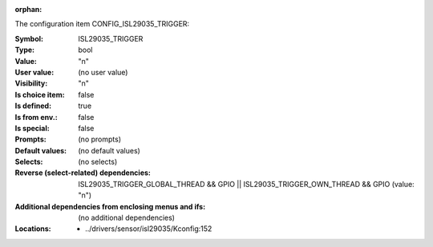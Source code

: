 :orphan:

.. title:: ISL29035_TRIGGER

.. option:: CONFIG_ISL29035_TRIGGER:
.. _CONFIG_ISL29035_TRIGGER:

The configuration item CONFIG_ISL29035_TRIGGER:

:Symbol:           ISL29035_TRIGGER
:Type:             bool
:Value:            "n"
:User value:       (no user value)
:Visibility:       "n"
:Is choice item:   false
:Is defined:       true
:Is from env.:     false
:Is special:       false
:Prompts:
 (no prompts)
:Default values:
 (no default values)
:Selects:
 (no selects)
:Reverse (select-related) dependencies:
 ISL29035_TRIGGER_GLOBAL_THREAD && GPIO || ISL29035_TRIGGER_OWN_THREAD && GPIO (value: "n")
:Additional dependencies from enclosing menus and ifs:
 (no additional dependencies)
:Locations:
 * ../drivers/sensor/isl29035/Kconfig:152